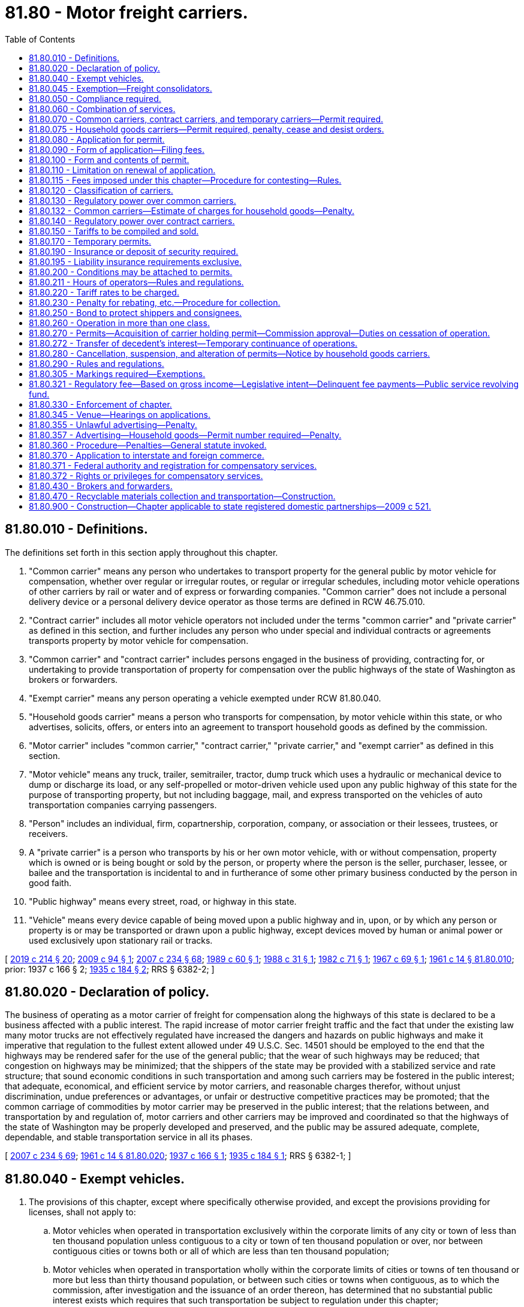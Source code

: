 = 81.80 - Motor freight carriers.
:toc:

== 81.80.010 - Definitions.
The definitions set forth in this section apply throughout this chapter.

. "Common carrier" means any person who undertakes to transport property for the general public by motor vehicle for compensation, whether over regular or irregular routes, or regular or irregular schedules, including motor vehicle operations of other carriers by rail or water and of express or forwarding companies. "Common carrier" does not include a personal delivery device or a personal delivery device operator as those terms are defined in RCW 46.75.010.

. "Contract carrier" includes all motor vehicle operators not included under the terms "common carrier" and "private carrier" as defined in this section, and further includes any person who under special and individual contracts or agreements transports property by motor vehicle for compensation.

. "Common carrier" and "contract carrier" includes persons engaged in the business of providing, contracting for, or undertaking to provide transportation of property for compensation over the public highways of the state of Washington as brokers or forwarders.

. "Exempt carrier" means any person operating a vehicle exempted under RCW 81.80.040.

. "Household goods carrier" means a person who transports for compensation, by motor vehicle within this state, or who advertises, solicits, offers, or enters into an agreement to transport household goods as defined by the commission.

. "Motor carrier" includes "common carrier," "contract carrier," "private carrier," and "exempt carrier" as defined in this section.

. "Motor vehicle" means any truck, trailer, semitrailer, tractor, dump truck which uses a hydraulic or mechanical device to dump or discharge its load, or any self-propelled or motor-driven vehicle used upon any public highway of this state for the purpose of transporting property, but not including baggage, mail, and express transported on the vehicles of auto transportation companies carrying passengers.

. "Person" includes an individual, firm, copartnership, corporation, company, or association or their lessees, trustees, or receivers.

. A "private carrier" is a person who transports by his or her own motor vehicle, with or without compensation, property which is owned or is being bought or sold by the person, or property where the person is the seller, purchaser, lessee, or bailee and the transportation is incidental to and in furtherance of some other primary business conducted by the person in good faith.

. "Public highway" means every street, road, or highway in this state.

. "Vehicle" means every device capable of being moved upon a public highway and in, upon, or by which any person or property is or may be transported or drawn upon a public highway, except devices moved by human or animal power or used exclusively upon stationary rail or tracks.

[ http://lawfilesext.leg.wa.gov/biennium/2019-20/Pdf/Bills/Session%20Laws/House/1325-S.SL.pdf?cite=2019%20c%20214%20§%2020[2019 c 214 § 20]; http://lawfilesext.leg.wa.gov/biennium/2009-10/Pdf/Bills/Session%20Laws/House/1536.SL.pdf?cite=2009%20c%2094%20§%201[2009 c 94 § 1]; http://lawfilesext.leg.wa.gov/biennium/2007-08/Pdf/Bills/Session%20Laws/House/1312-S.SL.pdf?cite=2007%20c%20234%20§%2068[2007 c 234 § 68]; http://leg.wa.gov/CodeReviser/documents/sessionlaw/1989c60.pdf?cite=1989%20c%2060%20§%201[1989 c 60 § 1]; http://leg.wa.gov/CodeReviser/documents/sessionlaw/1988c31.pdf?cite=1988%20c%2031%20§%201[1988 c 31 § 1]; http://leg.wa.gov/CodeReviser/documents/sessionlaw/1982c71.pdf?cite=1982%20c%2071%20§%201[1982 c 71 § 1]; http://leg.wa.gov/CodeReviser/documents/sessionlaw/1967c69.pdf?cite=1967%20c%2069%20§%201[1967 c 69 § 1]; http://leg.wa.gov/CodeReviser/documents/sessionlaw/1961c14.pdf?cite=1961%20c%2014%20§%2081.80.010[1961 c 14 § 81.80.010]; prior:  1937 c 166 § 2; http://leg.wa.gov/CodeReviser/documents/sessionlaw/1935c184.pdf?cite=1935%20c%20184%20§%202[1935 c 184 § 2]; RRS § 6382-2; ]

== 81.80.020 - Declaration of policy.
The business of operating as a motor carrier of freight for compensation along the highways of this state is declared to be a business affected with a public interest. The rapid increase of motor carrier freight traffic and the fact that under the existing law many motor trucks are not effectively regulated have increased the dangers and hazards on public highways and make it imperative that regulation to the fullest extent allowed under 49 U.S.C. Sec. 14501 should be employed to the end that the highways may be rendered safer for the use of the general public; that the wear of such highways may be reduced; that congestion on highways may be minimized; that the shippers of the state may be provided with a stabilized service and rate structure; that sound economic conditions in such transportation and among such carriers may be fostered in the public interest; that adequate, economical, and efficient service by motor carriers, and reasonable charges therefor, without unjust discrimination, undue preferences or advantages, or unfair or destructive competitive practices may be promoted; that the common carriage of commodities by motor carrier may be preserved in the public interest; that the relations between, and transportation by and regulation of, motor carriers and other carriers may be improved and coordinated so that the highways of the state of Washington may be properly developed and preserved, and the public may be assured adequate, complete, dependable, and stable transportation service in all its phases.

[ http://lawfilesext.leg.wa.gov/biennium/2007-08/Pdf/Bills/Session%20Laws/House/1312-S.SL.pdf?cite=2007%20c%20234%20§%2069[2007 c 234 § 69]; http://leg.wa.gov/CodeReviser/documents/sessionlaw/1961c14.pdf?cite=1961%20c%2014%20§%2081.80.020[1961 c 14 § 81.80.020]; http://leg.wa.gov/CodeReviser/documents/sessionlaw/1937c166.pdf?cite=1937%20c%20166%20§%201[1937 c 166 § 1]; http://leg.wa.gov/CodeReviser/documents/sessionlaw/1935c184.pdf?cite=1935%20c%20184%20§%201[1935 c 184 § 1]; RRS § 6382-1; ]

== 81.80.040 - Exempt vehicles.
. The provisions of this chapter, except where specifically otherwise provided, and except the provisions providing for licenses, shall not apply to:

.. Motor vehicles when operated in transportation exclusively within the corporate limits of any city or town of less than ten thousand population unless contiguous to a city or town of ten thousand population or over, nor between contiguous cities or towns both or all of which are less than ten thousand population;

.. Motor vehicles when operated in transportation wholly within the corporate limits of cities or towns of ten thousand or more but less than thirty thousand population, or between such cities or towns when contiguous, as to which the commission, after investigation and the issuance of an order thereon, has determined that no substantial public interest exists which requires that such transportation be subject to regulation under this chapter;

.. Motor vehicles when transporting exclusively the United States mail or in the transportation of newspapers or periodicals;

.. Motor vehicles owned and operated by the United States, the state of Washington, or any county, city, town, or municipality therein, or by any department of them, or either of them;

.. Motor vehicles specially constructed for towing not more than two disabled, unauthorized, or repossessed motor vehicles, wrecking, or exchanging an operable vehicle for a disabled vehicle and not otherwise used in transporting goods for compensation. For the purposes of this subsection (1)(e), a vehicle is considered to be repossessed only from the time of its actual repossession through the end of its initial tow;

.. Motor vehicles normally owned and operated by farmers in the transportation of their own farm, orchard, or dairy products, including livestock and plant or animal wastes, from point of production to market, or in the infrequent or seasonal transportation by one farmer for another farmer, if their farms are located within twenty miles of each other, of products of the farm, orchard, or dairy, including livestock and plant or animal wastes, or of supplies or commodities to be used on the farm, orchard, or dairy;

.. Motor vehicles when transporting exclusively water in connection with construction projects only;

.. Motor vehicles of less than 8,000 pounds gross vehicle weight when transporting exclusively legal documents, pleadings, process, correspondence, depositions, briefs, medical records, photographs, books or papers, cash or checks, when moving shipments of the documents described at the direction of an attorney as part of providing legal services.

. The exemptions set forth in subsection (1)(a) and (b) of this section do not apply to household goods carriers.

[ http://lawfilesext.leg.wa.gov/biennium/2009-10/Pdf/Bills/Session%20Laws/House/1536.SL.pdf?cite=2009%20c%2094%20§%202[2009 c 94 § 2]; http://lawfilesext.leg.wa.gov/biennium/1993-94/Pdf/Bills/Session%20Laws/Senate/5442.SL.pdf?cite=1993%20c%20121%20§%204[1993 c 121 § 4]; http://leg.wa.gov/CodeReviser/documents/sessionlaw/1984c171.pdf?cite=1984%20c%20171%20§%201[1984 c 171 § 1]; http://leg.wa.gov/CodeReviser/documents/sessionlaw/1979ex1c6.pdf?cite=1979%20ex.s.%20c%206%20§%201[1979 ex.s. c 6 § 1]; http://leg.wa.gov/CodeReviser/documents/sessionlaw/1963c59.pdf?cite=1963%20c%2059%20§%207[1963 c 59 § 7]; http://leg.wa.gov/CodeReviser/documents/sessionlaw/1961c14.pdf?cite=1961%20c%2014%20§%2081.80.040[1961 c 14 § 81.80.040]; http://leg.wa.gov/CodeReviser/documents/sessionlaw/1957c205.pdf?cite=1957%20c%20205%20§%204[1957 c 205 § 4]; http://leg.wa.gov/CodeReviser/documents/sessionlaw/1949c133.pdf?cite=1949%20c%20133%20§%201[1949 c 133 § 1]; http://leg.wa.gov/CodeReviser/documents/sessionlaw/1947c263.pdf?cite=1947%20c%20263%20§%201[1947 c 263 § 1]; http://leg.wa.gov/CodeReviser/documents/sessionlaw/1937c166.pdf?cite=1937%20c%20166%20§%204[1937 c 166 § 4]; http://leg.wa.gov/CodeReviser/documents/sessionlaw/1935c184.pdf?cite=1935%20c%20184%20§%203[1935 c 184 § 3]; Rem. Supp. 1949 § 6382-3; ]

== 81.80.045 - Exemption—Freight consolidators.
This chapter does not apply to the operations of a shipper or a group or association of shippers in consolidating or distributing freight for themselves or for their members on a nonprofit basis for the purpose of securing the benefits of carload, truckload, or other volume rates, when the services of a common carrier are used for the transportation of such shipments.

[ http://lawfilesext.leg.wa.gov/biennium/2007-08/Pdf/Bills/Session%20Laws/House/1312-S.SL.pdf?cite=2007%20c%20234%20§%2070[2007 c 234 § 70]; http://leg.wa.gov/CodeReviser/documents/sessionlaw/1979ex1c138.pdf?cite=1979%20ex.s.%20c%20138%20§%201[1979 ex.s. c 138 § 1]; ]

== 81.80.050 - Compliance required.
It shall be unlawful for any person to operate as a "motor carrier" on any public highway of this state except in accordance with the provisions of this chapter.

[ http://leg.wa.gov/CodeReviser/documents/sessionlaw/1961c14.pdf?cite=1961%20c%2014%20§%2081.80.050[1961 c 14 § 81.80.050]; http://leg.wa.gov/CodeReviser/documents/sessionlaw/1935c184.pdf?cite=1935%20c%20184%20§%204[1935 c 184 § 4]; RRS § 6382-4; ]

== 81.80.060 - Combination of services.
Every person who engages for compensation to perform a combination of services, a substantial portion of which includes transportation of property of others upon the public highways, is subject to the jurisdiction of the commission as to such transportation and shall not engage in such transportation without first having obtained a common carrier or contract carrier permit to do so. A combination of services includes, but is not limited to, the delivery of household appliances for others where the delivering carrier also unpacks or uncrates the appliances and makes the initial installation. Any person engaged in extracting or processing, or both, and, in connection therewith, hauling materials exclusively for the maintenance, construction, or improvement of a public highway is not engaged in performing a combination of services.

[ http://lawfilesext.leg.wa.gov/biennium/2007-08/Pdf/Bills/Session%20Laws/House/1312-S.SL.pdf?cite=2007%20c%20234%20§%2071[2007 c 234 § 71]; http://leg.wa.gov/CodeReviser/documents/sessionlaw/1969ex1c210.pdf?cite=1969%20ex.s.%20c%20210%20§%2017[1969 ex.s. c 210 § 17]; http://leg.wa.gov/CodeReviser/documents/sessionlaw/1969c33.pdf?cite=1969%20c%2033%20§%201[1969 c 33 § 1]; http://leg.wa.gov/CodeReviser/documents/sessionlaw/1967ex1c145.pdf?cite=1967%20ex.s.%20c%20145%20§%2077[1967 ex.s. c 145 § 77]; http://leg.wa.gov/CodeReviser/documents/sessionlaw/1967c69.pdf?cite=1967%20c%2069%20§%202[1967 c 69 § 2]; http://leg.wa.gov/CodeReviser/documents/sessionlaw/1965ex1c170.pdf?cite=1965%20ex.s.%20c%20170%20§%2040[1965 ex.s. c 170 § 40]; http://leg.wa.gov/CodeReviser/documents/sessionlaw/1961c14.pdf?cite=1961%20c%2014%20§%2081.80.060[1961 c 14 § 81.80.060]; prior:  1937 c 166 § 5; RRS § 6382-4a; ]

== 81.80.070 - Common carriers, contract carriers, and temporary carriers—Permit required.
. A common carrier, contract carrier, or temporary carrier shall not operate for the transportation of property for compensation in this state without first obtaining from the commission a permit for such operation.

. The commission shall issue a common carrier permit to any qualified applicant if it is found the applicant is fit, willing, and able to perform the service and conform to the provisions of this chapter and the rules and regulations of the commission.

. Before a permit is issued, the commission shall require the applicant to establish safety fitness and proof of minimum financial responsibility as provided in this chapter.

[ http://lawfilesext.leg.wa.gov/biennium/2009-10/Pdf/Bills/Session%20Laws/House/1536.SL.pdf?cite=2009%20c%2094%20§%203[2009 c 94 § 3]; http://lawfilesext.leg.wa.gov/biennium/2007-08/Pdf/Bills/Session%20Laws/House/1312-S.SL.pdf?cite=2007%20c%20234%20§%2072[2007 c 234 § 72]; http://lawfilesext.leg.wa.gov/biennium/1999-00/Pdf/Bills/Session%20Laws/Senate/5191-S.SL.pdf?cite=1999%20c%2079%20§%201[1999 c 79 § 1]; http://leg.wa.gov/CodeReviser/documents/sessionlaw/1963c242.pdf?cite=1963%20c%20242%20§%201[1963 c 242 § 1]; http://leg.wa.gov/CodeReviser/documents/sessionlaw/1961c14.pdf?cite=1961%20c%2014%20§%2081.80.070[1961 c 14 § 81.80.070]; http://leg.wa.gov/CodeReviser/documents/sessionlaw/1953c95.pdf?cite=1953%20c%2095%20§%2017[1953 c 95 § 17]; http://leg.wa.gov/CodeReviser/documents/sessionlaw/1947c264.pdf?cite=1947%20c%20264%20§%202[1947 c 264 § 2]; http://leg.wa.gov/CodeReviser/documents/sessionlaw/1941c163.pdf?cite=1941%20c%20163%20§%201[1941 c 163 § 1]; http://leg.wa.gov/CodeReviser/documents/sessionlaw/1937c166.pdf?cite=1937%20c%20166%20§%206[1937 c 166 § 6]; http://leg.wa.gov/CodeReviser/documents/sessionlaw/1935c184.pdf?cite=1935%20c%20184%20§%205[1935 c 184 § 5]; Rem. Supp. 1947 § 6382-5; ]

== 81.80.075 - Household goods carriers—Permit required, penalty, cease and desist orders.
. No person shall engage in business as a household goods carrier without first obtaining a household goods carrier permit from the commission.

. Permits issued to any household goods carrier must be exercised by the carrier to the fullest extent to render reasonable service to the public. Applications for household goods carrier permits or permit extensions must be on file for a period of at least thirty days before issuance unless the commission finds that special conditions require earlier issuance.

. The commission must issue a permit or permit extension to any qualified applicant, authorizing the whole or any part of the operations covered by the application, if it is found that: The applicant is fit, willing, and able to perform the services proposed and conform to this chapter and the requirements, rules, and regulations of the commission; the operations are consistent with the public interest; and, in the case of common carriers, they are required by the present or future public convenience and necessity; otherwise, the application must be denied.

. Any person who engages in business as a household goods carrier in violation of subsection (1) of this section is subject to a penalty of up to five thousand dollars per violation.

.. If the basis for the violation is advertising, each advertisement reproduced, broadcast, or displayed via a particular medium constitutes a separate violation.

.. In deciding the amount of penalty to be imposed per violation, the commission shall consider the following factors:

... The carrier's willingness to comply with the requirements of RCW 81.80.070 and the commission's rules under this chapter; and

... The carrier's history with respect to compliance with this section.

. Any person who engages in business as a household goods carrier in violation of a cease and desist order issued by the commission under RCW 81.04.510 is subject to a penalty of up to ten thousand dollars per violation.

[ http://lawfilesext.leg.wa.gov/biennium/2009-10/Pdf/Bills/Session%20Laws/House/1536.SL.pdf?cite=2009%20c%2094%20§%204[2009 c 94 § 4]; ]

== 81.80.080 - Application for permit.
Application for permits must be made to the commission in writing and must state the ownership, financial condition, equipment to be used and physical property of the applicant, the territory or route or routes in or over which the applicant proposes to operate, the nature of the transportation to be engaged in, and other information as the commission may require.

[ http://lawfilesext.leg.wa.gov/biennium/2007-08/Pdf/Bills/Session%20Laws/House/1312-S.SL.pdf?cite=2007%20c%20234%20§%2073[2007 c 234 § 73]; http://lawfilesext.leg.wa.gov/biennium/1991-92/Pdf/Bills/Session%20Laws/Senate/5221.SL.pdf?cite=1991%20c%2041%20§%201[1991 c 41 § 1]; http://leg.wa.gov/CodeReviser/documents/sessionlaw/1961c14.pdf?cite=1961%20c%2014%20§%2081.80.080[1961 c 14 § 81.80.080]; http://leg.wa.gov/CodeReviser/documents/sessionlaw/1935c184.pdf?cite=1935%20c%20184%20§%206[1935 c 184 § 6]; RRS § 6382-6; ]

== 81.80.090 - Form of application—Filing fees.
The commission shall prescribe forms of application for permits and for extensions thereof for the use of prospective applicants, and for transfer of permits and for acquisition of control of carriers holding permits, and shall make regulations for the filing thereof. Any such application shall be accompanied by such filing fee as the commission may prescribe by rule: PROVIDED, That such fee shall not exceed five hundred fifty dollars.

[ http://lawfilesext.leg.wa.gov/biennium/1993-94/Pdf/Bills/Session%20Laws/House/1707-S.SL.pdf?cite=1993%20c%2097%20§%205[1993 c 97 § 5]; http://leg.wa.gov/CodeReviser/documents/sessionlaw/1973c115.pdf?cite=1973%20c%20115%20§%2010[1973 c 115 § 10]; http://leg.wa.gov/CodeReviser/documents/sessionlaw/1961c14.pdf?cite=1961%20c%2014%20§%2081.80.090[1961 c 14 § 81.80.090]; http://leg.wa.gov/CodeReviser/documents/sessionlaw/1941c163.pdf?cite=1941%20c%20163%20§%202[1941 c 163 § 2]; http://leg.wa.gov/CodeReviser/documents/sessionlaw/1937c166.pdf?cite=1937%20c%20166%20§%207[1937 c 166 § 7]; http://leg.wa.gov/CodeReviser/documents/sessionlaw/1935c184.pdf?cite=1935%20c%20184%20§%207[1935 c 184 § 7]; RRS § 6382-7; ]

== 81.80.100 - Form and contents of permit.
Permits granted by the commission shall be in such form as the commission shall prescribe and shall set forth the name and address of the person to whom the permit is granted, the nature of the transportation service to be engaged in and the principal place of operation, termini or route to be used or territory to be served by the operation. No permit holder shall operate except in accordance with the permit issued to him or her.

[ http://lawfilesext.leg.wa.gov/biennium/2013-14/Pdf/Bills/Session%20Laws/Senate/5077-S.SL.pdf?cite=2013%20c%2023%20§%20308[2013 c 23 § 308]; http://leg.wa.gov/CodeReviser/documents/sessionlaw/1961c14.pdf?cite=1961%20c%2014%20§%2081.80.100[1961 c 14 § 81.80.100]; http://leg.wa.gov/CodeReviser/documents/sessionlaw/1935c194.pdf?cite=1935%20c%20194%20§%208[1935 c 194 § 8]; RRS § 6382-8; ]

== 81.80.110 - Limitation on renewal of application.
No person whose application for a permit has been denied after hearing under any of the provisions of this chapter shall be eligible to renew the application for a period of six months from the date of the order denying such application.

[ http://leg.wa.gov/CodeReviser/documents/sessionlaw/1961c14.pdf?cite=1961%20c%2014%20§%2081.80.110[1961 c 14 § 81.80.110]; http://leg.wa.gov/CodeReviser/documents/sessionlaw/1947c264.pdf?cite=1947%20c%20264%20§%203[1947 c 264 § 3]; http://leg.wa.gov/CodeReviser/documents/sessionlaw/1935c184.pdf?cite=1935%20c%20184%20§%209[1935 c 184 § 9]; Rem. Supp. 1947 § 6382-9; ]

== 81.80.115 - Fees imposed under this chapter—Procedure for contesting—Rules.
If a person seeks to contest the imposition of a fee imposed under this chapter, the person shall pay the fee and request a refund within six months of the due date for the payment by filing a petition for a refund with the commission. The commission shall establish by rule procedures for handling refund petitions and may delegate the decisions on refund petitions to the secretary of the commission.

[ http://lawfilesext.leg.wa.gov/biennium/1993-94/Pdf/Bills/Session%20Laws/House/1707-S.SL.pdf?cite=1993%20c%2097%20§%206[1993 c 97 § 6]; ]

== 81.80.120 - Classification of carriers.
The commission may from time to time establish such just and reasonable classifications of the groups of carriers included in the terms "common carriers" and "contract carriers" as the special nature of the services performed by such carriers shall require, and such just and reasonable rules, regulations and requirements, consistent with the provisions of this chapter, to be observed by the carriers so classified or grouped, as the commission deems necessary or advisable in the public interest.

[ http://leg.wa.gov/CodeReviser/documents/sessionlaw/1961c14.pdf?cite=1961%20c%2014%20§%2081.80.120[1961 c 14 § 81.80.120]; http://leg.wa.gov/CodeReviser/documents/sessionlaw/1937c166.pdf?cite=1937%20c%20166%20§%208[1937 c 166 § 8]; http://leg.wa.gov/CodeReviser/documents/sessionlaw/1935c184.pdf?cite=1935%20c%20184%20§%2010[1935 c 184 § 10]; RRS § 6382-10; ]

== 81.80.130 - Regulatory power over common carriers.
To the extent allowed under 49 U.S.C. Sec. 14501, the commission shall: Supervise and regulate every common carrier in this state; make, fix, alter, and amend, just, fair, reasonable, minimum, maximum, or minimum and maximum, rates, charges, classifications, rules, and regulations for all common carriers; regulate the accounts, service, and safety of operations thereof; require the filing of reports and other data thereby; and supervise and regulate all common carriers in all other matters affecting their relationship with competing carriers of every kind and the shipping and general public. The commission may by order approve rates filed by common carriers in respect to certain designated commodities and services when, in the opinion of the commission, it is impractical for the commission to make, fix, or prescribe rates covering the commodities and services.

[ http://lawfilesext.leg.wa.gov/biennium/2007-08/Pdf/Bills/Session%20Laws/House/1312-S.SL.pdf?cite=2007%20c%20234%20§%2074[2007 c 234 § 74]; http://leg.wa.gov/CodeReviser/documents/sessionlaw/1961c14.pdf?cite=1961%20c%2014%20§%2081.80.130[1961 c 14 § 81.80.130]; http://leg.wa.gov/CodeReviser/documents/sessionlaw/1957c205.pdf?cite=1957%20c%20205%20§%205[1957 c 205 § 5]; http://leg.wa.gov/CodeReviser/documents/sessionlaw/1937c166.pdf?cite=1937%20c%20166%20§%209[1937 c 166 § 9]; http://leg.wa.gov/CodeReviser/documents/sessionlaw/1935c184.pdf?cite=1935%20c%20184%20§%2011[1935 c 184 § 11]; RRS § 6382-11; ]

== 81.80.132 - Common carriers—Estimate of charges for household goods—Penalty.
When a common carrier gives an estimate of charges for services in carrying household goods, the carrier will endeavor to accurately reflect the actual charges. The carrier is subject to a monetary penalty not to exceed one thousand dollars per violation when the actual charges exceed the percentages allowed by the commission.

[ http://lawfilesext.leg.wa.gov/biennium/1993-94/Pdf/Bills/Session%20Laws/House/1907-S.SL.pdf?cite=1993%20c%20392%20§%201[1993 c 392 § 1]; ]

== 81.80.140 - Regulatory power over contract carriers.
To the extent allowed under 49 U.S.C. Sec. 14501, the commission shall: Supervise and regulate every contract carrier in this state; fix, alter, and amend, just, fair, and reasonable classifications, rules, and regulations and minimum rates and charges of each contract carrier; regulate the account, service, and safety of contract carriers' operations; require the filing of reports and of other data thereby; and supervise and regulate contract carriers in all other matters affecting their relationship with both the shipping and the general public.

[ http://lawfilesext.leg.wa.gov/biennium/2007-08/Pdf/Bills/Session%20Laws/House/1312-S.SL.pdf?cite=2007%20c%20234%20§%2075[2007 c 234 § 75]; http://leg.wa.gov/CodeReviser/documents/sessionlaw/1961c14.pdf?cite=1961%20c%2014%20§%2081.80.140[1961 c 14 § 81.80.140]; http://leg.wa.gov/CodeReviser/documents/sessionlaw/1937c166.pdf?cite=1937%20c%20166%20§%2011[1937 c 166 § 11]; http://leg.wa.gov/CodeReviser/documents/sessionlaw/1935c184.pdf?cite=1935%20c%20184%20§%2012[1935 c 184 § 12]; RRS § 6382-12; ]

== 81.80.150 - Tariffs to be compiled and sold.
The commission shall make, fix, construct, compile, promulgate, publish, and distribute tariffs containing compilations of rates, charges, classifications, rules, and regulations to be used by all household goods carriers. In compiling these tariffs, the commission shall include within any given tariff compilation the carriers, groups of carriers, commodities, or geographical areas it determines are in the public interest. The compilations and publications may be made by the commission by compiling the rates, charges, classifications, rules, and regulations now in effect, and as they may be amended and altered from time to time after notice and hearing, by issuing and distributing revised pages or supplements to the tariffs or reissues of tariffs in accordance with the orders of the commission. The commission, upon good cause shown, may establish temporary rates, charges, or classification changes which may be made permanent only after publication in an applicable tariff for not less than sixty days and a determination by the commission that the rates, charges, or classifications are just, fair, and reasonable. If a shipper or common carrier, or representative of either, files a protest with the commission, within sixty days from the date of publication, stating that the temporary rates are unjust, unfair, or unreasonable, the commission must hold a hearing to consider the protest. Publication of these temporary rates in the tariff is adequate public notice. The commission may, upon notice and hearing, fix and determine just, fair, and reasonable rates, charges, and classifications. Each common carrier shall purchase from the commission and post tariffs applicable to its authority. The commission shall set fees for the sale, supplements, and corrections of the tariffs at rates to cover all costs of making, fixing, constructing, compiling, promulgating, publishing, and distributing the tariffs. The proper tariff, or tariffs, applicable to a carrier's operations must be available to the public at each agency and office of all common carriers operating within this state. The compilations and publications must be sold by the commission for the established fee. However, copies may be furnished for free to other regulatory bodies and departments of government and to colleges, schools, and libraries. All copies of the compilations, whether sold or given for free, must be issued and distributed under rules fixed by the commission. The commission may by order authorize common carriers to publish and file tariffs with the commission and be governed by the tariffs in respect to certain designated commodities and services when, in the opinion of the commission, it is impractical for the commission to make, fix, construct, compile, publish, and distribute tariffs covering such commodities and services.

[ http://lawfilesext.leg.wa.gov/biennium/2007-08/Pdf/Bills/Session%20Laws/House/1312-S.SL.pdf?cite=2007%20c%20234%20§%2076[2007 c 234 § 76]; http://lawfilesext.leg.wa.gov/biennium/1993-94/Pdf/Bills/Session%20Laws/House/1707-S.SL.pdf?cite=1993%20c%2097%20§%204[1993 c 97 § 4]; http://leg.wa.gov/CodeReviser/documents/sessionlaw/1981c116.pdf?cite=1981%20c%20116%20§%202[1981 c 116 § 2]; http://leg.wa.gov/CodeReviser/documents/sessionlaw/1973c115.pdf?cite=1973%20c%20115%20§%2011[1973 c 115 § 11]; http://leg.wa.gov/CodeReviser/documents/sessionlaw/1961c14.pdf?cite=1961%20c%2014%20§%2081.80.150[1961 c 14 § 81.80.150]; http://leg.wa.gov/CodeReviser/documents/sessionlaw/1959c248.pdf?cite=1959%20c%20248%20§%205[1959 c 248 § 5]; http://leg.wa.gov/CodeReviser/documents/sessionlaw/1957c205.pdf?cite=1957%20c%20205%20§%206[1957 c 205 § 6]; http://leg.wa.gov/CodeReviser/documents/sessionlaw/1947c264.pdf?cite=1947%20c%20264%20§%204[1947 c 264 § 4]; http://leg.wa.gov/CodeReviser/documents/sessionlaw/1941c163.pdf?cite=1941%20c%20163%20§%203[1941 c 163 § 3]; http://leg.wa.gov/CodeReviser/documents/sessionlaw/1937c166.pdf?cite=1937%20c%20166%20§%2010[1937 c 166 § 10]; Rem. Supp. 1947 § 6382-11a; ]

== 81.80.170 - Temporary permits.
The commission may issue temporary permits to temporary household goods carriers for no more than one hundred eighty days, but only after the commission finds that the issuance of the temporary permits is consistent with the public interest. The commission may prescribe special rules and regulations and impose special terms and conditions as in its judgment are reasonable and necessary in carrying out the provisions of this chapter.

The commission may also issue temporary permits pending the determination of an application filed with the commission for approval of a consolidation or merger of the properties of two or more household goods carriers or of a purchase or lease of one or more household goods carriers.

[ http://lawfilesext.leg.wa.gov/biennium/2007-08/Pdf/Bills/Session%20Laws/House/1312-S.SL.pdf?cite=2007%20c%20234%20§%2077[2007 c 234 § 77]; http://leg.wa.gov/CodeReviser/documents/sessionlaw/1963c242.pdf?cite=1963%20c%20242%20§%202[1963 c 242 § 2]; http://leg.wa.gov/CodeReviser/documents/sessionlaw/1961c14.pdf?cite=1961%20c%2014%20§%2081.80.170[1961 c 14 § 81.80.170]; http://leg.wa.gov/CodeReviser/documents/sessionlaw/1953c95.pdf?cite=1953%20c%2095%20§%2018[1953 c 95 § 18]; http://leg.wa.gov/CodeReviser/documents/sessionlaw/1947c264.pdf?cite=1947%20c%20264%20§%205[1947 c 264 § 5]; http://leg.wa.gov/CodeReviser/documents/sessionlaw/1937c166.pdf?cite=1937%20c%20166%20§%2012[1937 c 166 § 12]; http://leg.wa.gov/CodeReviser/documents/sessionlaw/1935c184.pdf?cite=1935%20c%20184%20§%2014[1935 c 184 § 14]; Rem. Supp. 1947 § 6382-14; ]

== 81.80.190 - Insurance or deposit of security required.
The commission shall, in issuing permits to common carriers and contract carriers under this chapter, require the carriers to either procure and file liability and property damage insurance from a company licensed to write such insurance in the state of Washington, or deposit security, for the limits of liability and on terms and conditions that the commission determines are necessary for the reasonable protection of the public against damage and injury for which the carrier may be liable by reason of the operation of any motor vehicle.

In fixing the amount of the insurance policy or policies, or deposit of security, the commission shall consider the character and amount of traffic and the number of persons affected and the degree of danger that the proposed operation involves.

[ http://lawfilesext.leg.wa.gov/biennium/2007-08/Pdf/Bills/Session%20Laws/House/1312-S.SL.pdf?cite=2007%20c%20234%20§%2078[2007 c 234 § 78]; http://leg.wa.gov/CodeReviser/documents/sessionlaw/1986c191.pdf?cite=1986%20c%20191%20§%205[1986 c 191 § 5]; http://leg.wa.gov/CodeReviser/documents/sessionlaw/1961c14.pdf?cite=1961%20c%2014%20§%2081.80.190[1961 c 14 § 81.80.190]; http://leg.wa.gov/CodeReviser/documents/sessionlaw/1935c184.pdf?cite=1935%20c%20184%20§%2016[1935 c 184 § 16]; RRS § 6382-16; ]

== 81.80.195 - Liability insurance requirements exclusive.
This chapter shall exclusively govern the liability insurance requirements for motor vehicle common and contract carriers. Any motor vehicle that meets the public liability requirements prescribed under RCW 81.80.190 shall not be required to comply with any ordinances of a city or county prescribing insurance requirements.

[ http://leg.wa.gov/CodeReviser/documents/sessionlaw/1989c264.pdf?cite=1989%20c%20264%20§%202[1989 c 264 § 2]; ]

== 81.80.200 - Conditions may be attached to permits.
The commission is hereby vested with power and authority in issuing permits to any of the carriers classified in accordance with RCW 81.80.120 to attach thereto such terms and conditions and to require such insurance or security as it may deem necessary for the protection of the public highways and to be for the best interest of the shipping and the general public. All such regulations and conditions shall be deemed temporary and may be revoked by the commission upon recommendation of the state or county authorities in charge of highway maintenance or safety when in the judgment of such authorities such revocation is required in order to protect the public or preserve the public highways.

[ http://leg.wa.gov/CodeReviser/documents/sessionlaw/1961c14.pdf?cite=1961%20c%2014%20§%2081.80.200[1961 c 14 § 81.80.200]; http://leg.wa.gov/CodeReviser/documents/sessionlaw/1937c166.pdf?cite=1937%20c%20166%20§%2014[1937 c 166 § 14]; http://leg.wa.gov/CodeReviser/documents/sessionlaw/1935c184.pdf?cite=1935%20c%20184%20§%2017[1935 c 184 § 17]; RRS § 6382-17; ]

== 81.80.211 - Hours of operators—Rules and regulations.
The commission may adopt rules and regulations relating to the hours of duty of motor carrier drivers and operators.

[ http://leg.wa.gov/CodeReviser/documents/sessionlaw/1961c14.pdf?cite=1961%20c%2014%20§%2081.80.211[1961 c 14 § 81.80.211]; http://leg.wa.gov/CodeReviser/documents/sessionlaw/1953c95.pdf?cite=1953%20c%2095%20§%2023[1953 c 95 § 23]; ]

== 81.80.220 - Tariff rates to be charged.
A household goods carrier shall not collect or receive a greater, less, or different remuneration for the transportation of property or for any service in connection therewith than the rates and charges that are either legally established and filed with the commission or are specified in the contract or contracts filed. A household goods carrier shall not refund or remit in any manner or by any device any portion of the rates and charges required to be collected by each tariff or contract or filing with the commission.

The commission may check the records of all carriers under this chapter and of those employing the services of the carrier to discover all discriminations, under or overcharges, and rebates, and may suspend or revoke permits for violations of this section.

The commission may refuse to accept any time schedule, tariff, or contract that, in the opinion of the commission, limits the service of a carrier to profitable trips only or to the carrying of high class commodities in competition with other carriers who give a complete service affording one carrier an unfair advantage over a competitor.

[ http://lawfilesext.leg.wa.gov/biennium/2007-08/Pdf/Bills/Session%20Laws/House/1312-S.SL.pdf?cite=2007%20c%20234%20§%2079[2007 c 234 § 79]; http://leg.wa.gov/CodeReviser/documents/sessionlaw/1961c14.pdf?cite=1961%20c%2014%20§%2081.80.220[1961 c 14 § 81.80.220]; http://leg.wa.gov/CodeReviser/documents/sessionlaw/1937c166.pdf?cite=1937%20c%20166%20§%2016[1937 c 166 § 16]; http://leg.wa.gov/CodeReviser/documents/sessionlaw/1935c184.pdf?cite=1935%20c%20184%20§%2019[1935 c 184 § 19]; RRS § 6382-19; ]

== 81.80.230 - Penalty for rebating, etc.—Procedure for collection.
Any person, whether a household goods carrier subject to this chapter, shipper, or consignee, or any officer, employee, agent, or representative thereof, who: (1) Offers, grants, gives, solicits, accepts, or receives any rebate, concession, or discrimination in violation of this chapter; (2) by means of any false statement or representation, or by the use of any false or fictitious bill, bill of lading, receipt, voucher, roll, account, claim, certificate, affidavit, deposition, lease, or bill of sale, or by any other means or device assists, suffers, or permits any person or persons, natural or artificial, to obtain transportation of property subject to this chapter for less than the applicable rate, fare, or charge; or (3) fraudulently seeks to evade or defeat regulation of motor carriers under this chapter is subject to a civil penalty of not more than one hundred dollars for each violation. Each and every violation is a separate and distinct offense, and in case of a continuing violation every day's continuance is a separate and distinct violation. Every act or omission that procures, aids, or abets in the violation is also a violation under this section and subject to the penalty under this section.

The penalty under this section is due and payable when the person incurring the penalty receives a notice in writing from the commission describing the violation with reasonable particularity and advising the person that the penalty is due. The commission may, upon a written application received within fifteen days, remit or mitigate any penalty under this section or discontinue any prosecution to recover the penalty upon such terms as the commission in its discretion deems proper. The commission may ascertain the facts on all applications. If the penalty is not paid to the commission within fifteen days after receipt of the notice imposing the penalty, or the application for remission or mitigation is not made within fifteen days after the violator has received notice of the disposition of the application, the attorney general shall bring an action in the name of the state of Washington in the superior court of Thurston county or another county where the violator may do business, to recover the penalty. In all such actions, the procedure and rules of evidence are the same as in an ordinary civil action except as otherwise provided in this section. All penalties recovered under this section must be paid into the state treasury and credited to the public service revolving fund.

[ http://lawfilesext.leg.wa.gov/biennium/2007-08/Pdf/Bills/Session%20Laws/House/1312-S.SL.pdf?cite=2007%20c%20234%20§%2080[2007 c 234 § 80]; http://leg.wa.gov/CodeReviser/documents/sessionlaw/1980c132.pdf?cite=1980%20c%20132%20§%202[1980 c 132 § 2]; http://leg.wa.gov/CodeReviser/documents/sessionlaw/1961c14.pdf?cite=1961%20c%2014%20§%2081.80.230[1961 c 14 § 81.80.230]; http://leg.wa.gov/CodeReviser/documents/sessionlaw/1947c264.pdf?cite=1947%20c%20264%20§%206[1947 c 264 § 6]; Rem. Supp. 1947 § 6382-19a; ]

== 81.80.250 - Bond to protect shippers and consignees.
The commission may require any household goods carrier to file a surety bond, or deposit security, in an amount determined by the commission, that is conditioned on the carrier compensating the shippers and consignees for all money belonging to the shippers and consignees, and coming into the possession of the carrier in connection with its transportation service. Any household goods carrier required by law to compensate a shipper or consignee for any loss, damage, or default, for which a connecting common carrier is legally responsible, must be subrogated to the rights of the shipper or consignee under any bond or deposit of security to the extent of the amount paid.

[ http://lawfilesext.leg.wa.gov/biennium/2007-08/Pdf/Bills/Session%20Laws/House/1312-S.SL.pdf?cite=2007%20c%20234%20§%2081[2007 c 234 § 81]; http://leg.wa.gov/CodeReviser/documents/sessionlaw/1961c14.pdf?cite=1961%20c%2014%20§%2081.80.250[1961 c 14 § 81.80.250]; http://leg.wa.gov/CodeReviser/documents/sessionlaw/1935c184.pdf?cite=1935%20c%20184%20§%2021[1935 c 184 § 21]; RRS § 6382-21; ]

== 81.80.260 - Operation in more than one class.
It is unlawful for any household goods carrier to operate any vehicle at the same time in more than one class of operation, except upon approval of the commission and a finding that the operation is in the public interest.

An exempt carrier shall not transport property for compensation except as provided under this chapter.

[ http://lawfilesext.leg.wa.gov/biennium/2007-08/Pdf/Bills/Session%20Laws/House/1312-S.SL.pdf?cite=2007%20c%20234%20§%2082[2007 c 234 § 82]; http://leg.wa.gov/CodeReviser/documents/sessionlaw/1967c69.pdf?cite=1967%20c%2069%20§%203[1967 c 69 § 3]; http://leg.wa.gov/CodeReviser/documents/sessionlaw/1961c14.pdf?cite=1961%20c%2014%20§%2081.80.260[1961 c 14 § 81.80.260]; http://leg.wa.gov/CodeReviser/documents/sessionlaw/1935c184.pdf?cite=1935%20c%20184%20§%2022[1935 c 184 § 22]; RRS § 6382-22; ]

== 81.80.270 - Permits—Acquisition of carrier holding permit—Commission approval—Duties on cessation of operation.
Permits issued under this chapter are neither irrevocable nor subject to transfer or assignment except upon a proper showing that property rights might be affected thereby, and then in the discretion of the commission.

Any person, partnership, or corporation, singly or in combination with any other person, partnership, or corporation, whether a household goods carrier holding a permit or otherwise, or any combination of such, shall not acquire control or enter into any agreement or arrangement to acquire control of a household goods carrier holding a permit through ownership of its stock or through purchase, lease, or contract to manage the business, or otherwise, except after and with the approval and authorization of the commission. However, upon the dissolution of a partnership, which holds a permit, because of the death, bankruptcy, or withdrawal of a partner where the partner's interest is transferred to his or her spouse or to one or more remaining partners, or in the case of a corporation which holds a permit, in the case of the death of a shareholder where a shareholder's interest upon death is transferred to his or her spouse or to one or more of the remaining shareholders, the commission shall transfer the permit to the newly organized partnership that is substantially composed of the remaining partners, or continue the corporation's permit without hearing and protest. In all other cases, any transaction either directly or indirectly entered into without approval of the commission is void, and it is unlawful for any person seeking to acquire or divest control of the permit to be a party to the transaction without approval of the commission.

Every carrier who ceases operation and abandons his or her rights under the permits issued to him or her shall notify the commission within thirty days of the cessation or abandonment.

[ http://lawfilesext.leg.wa.gov/biennium/2007-08/Pdf/Bills/Session%20Laws/House/1312-S.SL.pdf?cite=2007%20c%20234%20§%2083[2007 c 234 § 83]; http://leg.wa.gov/CodeReviser/documents/sessionlaw/1973c115.pdf?cite=1973%20c%20115%20§%2012[1973 c 115 § 12]; http://leg.wa.gov/CodeReviser/documents/sessionlaw/1969ex1c210.pdf?cite=1969%20ex.s.%20c%20210%20§%2012[1969 ex.s. c 210 § 12]; http://leg.wa.gov/CodeReviser/documents/sessionlaw/1965ex1c134.pdf?cite=1965%20ex.s.%20c%20134%20§%201[1965 ex.s. c 134 § 1]; http://leg.wa.gov/CodeReviser/documents/sessionlaw/1963c59.pdf?cite=1963%20c%2059%20§%206[1963 c 59 § 6]; http://leg.wa.gov/CodeReviser/documents/sessionlaw/1961c14.pdf?cite=1961%20c%2014%20§%2081.80.270[1961 c 14 § 81.80.270]; http://leg.wa.gov/CodeReviser/documents/sessionlaw/1959c248.pdf?cite=1959%20c%20248%20§%2024[1959 c 248 § 24]; http://leg.wa.gov/CodeReviser/documents/sessionlaw/1937c166.pdf?cite=1937%20c%20166%20§%2018[1937 c 166 § 18]; http://leg.wa.gov/CodeReviser/documents/sessionlaw/1935c184.pdf?cite=1935%20c%20184%20§%2023[1935 c 184 § 23]; RRS § 6382-23; ]

== 81.80.272 - Transfer of decedent's interest—Temporary continuance of operations.
Except as otherwise provided in RCW 81.80.270, any permit granted or issued to any household goods carrier under this chapter and held by a person alone or in conjunction with others other than as stockholders in a corporation at the time of his or her death is transferable as any other right or interest of the person's estate subject to the following:

. Application for transfer must be made to the commission in a form and contain information prescribed by the commission. The transfer described in the application must be approved if it appears from the application or from any hearing held thereon or from any investigation thereof that the proposed transferee is fit, willing, and able properly to perform the services authorized by the permit to be transferred and to conform to the provisions of this chapter and the requirements, rules, and regulations of the commission, otherwise the application must be denied.

. Temporary continuance of motor carrier operations without prior compliance with this section is recognized as justified by the public interest when the personal representatives, heirs, or surviving spouses of deceased persons desire to continue the operations of the carriers whom they succeed in interest subject to reasonable rules and regulations prescribed by the commission.

In case of temporary continuance under this section, the successor shall immediately procure insurance or deposit security as required by RCW 81.80.190.

Immediately upon any temporary continuance of motor carrier operations and in any event not more than thirty days thereafter, the successor shall give notice of the succession by written notice to the commission containing information prescribed by the commission.

[ http://lawfilesext.leg.wa.gov/biennium/2007-08/Pdf/Bills/Session%20Laws/House/1312-S.SL.pdf?cite=2007%20c%20234%20§%2084[2007 c 234 § 84]; http://leg.wa.gov/CodeReviser/documents/sessionlaw/1973c115.pdf?cite=1973%20c%20115%20§%2013[1973 c 115 § 13]; http://leg.wa.gov/CodeReviser/documents/sessionlaw/1965ex1c134.pdf?cite=1965%20ex.s.%20c%20134%20§%202[1965 ex.s. c 134 § 2]; ]

== 81.80.280 - Cancellation, suspension, and alteration of permits—Notice by household goods carriers.
. Permits may be canceled, suspended, altered, or amended by the commission upon complaint by any interested party, or upon the commission's own motion after notice and opportunity for hearing, when the permittee or permittee's agent has repeatedly violated this chapter, the rules and regulations of the commission, or the motor laws of this state or of the United States, or the household goods carrier has made unlawful rebates or has not conducted its operation in accordance with the permit. The commission may enjoin any person from any violation of this chapter, or any order, rule, or regulation made by the commission pursuant to the terms hereof. If the suit is instituted by the commission, a bond is not required as a condition to the issuance of the injunction.

. When the commission has canceled a household goods carrier permit, the carrier must, when directed by the commission, provide notice to every customer that its permit has been canceled, and provide proof of such notice to the commission.

[ http://lawfilesext.leg.wa.gov/biennium/2009-10/Pdf/Bills/Session%20Laws/House/1536.SL.pdf?cite=2009%20c%2094%20§%207[2009 c 94 § 7]; http://lawfilesext.leg.wa.gov/biennium/2007-08/Pdf/Bills/Session%20Laws/House/1312-S.SL.pdf?cite=2007%20c%20234%20§%2085[2007 c 234 § 85]; http://leg.wa.gov/CodeReviser/documents/sessionlaw/1987c209.pdf?cite=1987%20c%20209%20§%201[1987 c 209 § 1]; http://leg.wa.gov/CodeReviser/documents/sessionlaw/1961c14.pdf?cite=1961%20c%2014%20§%2081.80.280[1961 c 14 § 81.80.280]; http://leg.wa.gov/CodeReviser/documents/sessionlaw/1935c184.pdf?cite=1935%20c%20184%20§%2024[1935 c 184 § 24]; RRS § 6382-24; ]

== 81.80.290 - Rules and regulations.
The commission shall have power and authority, by general order or otherwise, to prescribe rules and regulations in conformity with this chapter to carry out the purposes thereof, applicable to any and all "motor carriers," or to any persons transporting property by motor vehicle for compensation even though they do not come within the term "motor carrier" as herein defined.

The commission shall mail each holder of a permit under this chapter a copy of such rules and regulations.

[ http://leg.wa.gov/CodeReviser/documents/sessionlaw/1961c14.pdf?cite=1961%20c%2014%20§%2081.80.290[1961 c 14 § 81.80.290]; http://leg.wa.gov/CodeReviser/documents/sessionlaw/1935c184.pdf?cite=1935%20c%20184%20§%2025[1935 c 184 § 25]; RRS § 6382-25; ]

== 81.80.305 - Markings required—Exemptions.
. All motor vehicles, other than those exempt under subsection (2) of this section, must display a permanent marking identifying the name or number, or both, on each side of the power units. For a motor vehicle that is a common or contract carrier under permit by the commission as described in subsection (3)(a) of this section, a private carrier under subsection (4) of this section, or a leased carrier as described in subsection (5) of this section, any required identification that is added, modified, or renewed after September 1, 1991, must be displayed on the driver and passenger doors of the power unit. The identification must be in a clearly legible style with letters no less than three inches high and in a color contrasting with the surrounding body panel.

. This section does not apply to (a) vehicles exempt under RCW 81.80.040, and (b) vehicles operated by private carriers that singly or in combination are less than thirty-six thousand pounds gross vehicle weight.

. If the motor vehicle is operated as (a) a common or contract carrier under a permit by the commission, the identification must contain the name of the permittee, or business name, and the permit number, or (b) a common or contract carrier holding both intrastate and interstate authority, the identification may be either the commission permit number or the federal vehicle marking requirement established by the United States department of transportation for interstate motor carriers.

. If the motor vehicle is a private carrier, the identification must contain the name and address of either the business operating the vehicle or the registered owner.

. If the motor vehicle is operated under lease, the vehicle must display either permanent markings or placards on the driver and passenger doors of the power unit. A motor vehicle under lease (a) that is operated as a common or contract carrier under permit by the commission must display identification as provided in subsection (3)(a) of this section, and (b) that is operated as a private carrier must display identification as provided in subsection (4) of this section.

[ http://lawfilesext.leg.wa.gov/biennium/2007-08/Pdf/Bills/Session%20Laws/House/1312-S.SL.pdf?cite=2007%20c%20234%20§%2086[2007 c 234 § 86]; http://lawfilesext.leg.wa.gov/biennium/1991-92/Pdf/Bills/Session%20Laws/Senate/5295-S.SL.pdf?cite=1991%20c%20241%20§%201[1991 c 241 § 1]; ]

== 81.80.321 - Regulatory fee—Based on gross income—Legislative intent—Delinquent fee payments—Public service revolving fund.
In addition to all other fees to be paid, a common carrier and contract carrier shall pay a regulatory fee of no more than 0.0025 of its gross income from intrastate operations for the previous calendar year, or such other period as the commission designates by rule. The carrier shall pay the fee no later than four months after the end of the appropriate period and shall include with the payment such information as the commission requires by rule.

The legislature intends that the fees collected under this chapter shall reasonably approximate the cost of supervising and regulating motor carriers subject to this chapter, and to that end the commission may by general order decrease fees provided in this section if it determines that the moneys then in the motor carrier account of the public service revolving fund and the fees currently to be paid will exceed the reasonable cost of supervising and regulating carriers.

Any payment of the fee imposed by this section made after its due date shall include a late fee of two percent of the amount due. Delinquent fees shall accrue interest at the rate of one percent per month.

All fees collected under any other provision of this chapter must be paid to the commission. The commission shall transmit the fees to the state treasurer within thirty days for deposit to the credit of the public service revolving fund.

[ http://lawfilesext.leg.wa.gov/biennium/1993-94/Pdf/Bills/Session%20Laws/House/2338.SL.pdf?cite=1994%20c%2083%20§%204[1994 c 83 § 4]; http://lawfilesext.leg.wa.gov/biennium/1993-94/Pdf/Bills/Session%20Laws/House/1707-S.SL.pdf?cite=1993%20c%2097%20§%203[1993 c 97 § 3]; ]

== 81.80.330 - Enforcement of chapter.
The commission may administer and enforce all provisions of this chapter and inspect the vehicles, books, and documents of all motor carriers and the books, documents, and records of those using the service of the carriers for the purpose of discovering all discriminations and rebates and other information pertaining to the enforcement of this chapter and shall prosecute violations thereof. The commission shall employ auditors, inspectors, clerks, and assistants necessary for the enforcement of this chapter. The Washington state patrol shall perform all motor carrier safety inspections required by this chapter, including terminal safety audits, except for (1) those carriers subject to the economic regulation of the commission, or (2) a vehicle owned or operated by a carrier affiliated with a solid waste company subject to economic regulation by the commission. The Washington state patrol and the sheriffs of the counties shall make arrests and the county attorneys shall prosecute violations of this chapter.

[ http://lawfilesext.leg.wa.gov/biennium/2007-08/Pdf/Bills/Session%20Laws/House/1312-S.SL.pdf?cite=2007%20c%20234%20§%2087[2007 c 234 § 87]; http://lawfilesext.leg.wa.gov/biennium/1995-96/Pdf/Bills/Session%20Laws/House/1209-S.SL.pdf?cite=1995%20c%20272%20§%205[1995 c 272 § 5]; http://leg.wa.gov/CodeReviser/documents/sessionlaw/1980c132.pdf?cite=1980%20c%20132%20§%203[1980 c 132 § 3]; http://leg.wa.gov/CodeReviser/documents/sessionlaw/1961c14.pdf?cite=1961%20c%2014%20§%2081.80.330[1961 c 14 § 81.80.330]; http://leg.wa.gov/CodeReviser/documents/sessionlaw/1935c184.pdf?cite=1935%20c%20184%20§%2029[1935 c 184 § 29]; RRS § 6382-29; ]

== 81.80.345 - Venue—Hearings on applications.
Hearings on applications shall be heard in the county or adjoining county for which authority to operate is being applied. If more than one county is involved, the commission may hold the hearings at a location that will afford the greatest opportunity for testimony by witnesses representing the area for which authority to operate is being applied.

[ http://leg.wa.gov/CodeReviser/documents/sessionlaw/1988c58.pdf?cite=1988%20c%2058%20§%201[1988 c 58 § 1]; http://leg.wa.gov/CodeReviser/documents/sessionlaw/1963c242.pdf?cite=1963%20c%20242%20§%203[1963 c 242 § 3]; ]

== 81.80.355 - Unlawful advertising—Penalty.
Any person not holding a permit authorizing him or her to operate as a common carrier, contract carrier, or temporary carrier for the transportation of property for compensation in this state, or an exempt carrier, who displays on any building, vehicle, billboard, or in any manner, any advertisement of, or by circular, letter, newspaper, magazine, poster, card, or telephone directory, advertises the transportation of property for compensation shall be guilty of a misdemeanor and punishable as such.

[ http://lawfilesext.leg.wa.gov/biennium/2013-14/Pdf/Bills/Session%20Laws/Senate/5077-S.SL.pdf?cite=2013%20c%2023%20§%20309[2013 c 23 § 309]; http://leg.wa.gov/CodeReviser/documents/sessionlaw/1961c14.pdf?cite=1961%20c%2014%20§%2081.80.355[1961 c 14 § 81.80.355]; http://leg.wa.gov/CodeReviser/documents/sessionlaw/1957c205.pdf?cite=1957%20c%20205%20§%208[1957 c 205 § 8]; http://leg.wa.gov/CodeReviser/documents/sessionlaw/1953c95.pdf?cite=1953%20c%2095%20§%2022[1953 c 95 § 22]; ]

== 81.80.357 - Advertising—Household goods—Permit number required—Penalty.
. No person in the business of transporting household goods as defined by the commission in intrastate commerce shall advertise without listing the carrier's Washington utilities and transportation commission permit number, physical address, and telephone number in the advertisement.

. All advertising, contracts, correspondence, cards, signs, posters, papers, and documents, including web sites or other online advertising, which show a household goods carrier name shall also show the carrier's Washington utilities and transportation commission permit number, physical address, and telephone number. The alphabetized listing of household goods carriers appearing in the advertising sections of telephone books or other directories and all advertising that shows the carrier's name or address shall show the carrier's current Washington utilities and transportation commission permit number.

. Radio or television advertising need not contain the carrier's Washington utilities and transportation commission permit number if the carrier provides its permit number, physical address, and telephone number to the person selling the advertisement and it is recorded in the advertising contract.

. No person shall falsify a Washington utilities and transportation commission permit number or use a false or inaccurate Washington utilities and transportation commission permit number in connection with any solicitation or identification as an authorized household goods carrier.

. If, upon investigation, the commission determines that a household goods carrier or person acting in the capacity of a household goods carrier has violated this section, the commission may issue a penalty not to exceed five hundred dollars for every violation.

[ http://lawfilesext.leg.wa.gov/biennium/2009-10/Pdf/Bills/Session%20Laws/House/1536.SL.pdf?cite=2009%20c%2094%20§%206[2009 c 94 § 6]; http://lawfilesext.leg.wa.gov/biennium/1993-94/Pdf/Bills/Session%20Laws/House/2494.SL.pdf?cite=1994%20c%20168%20§%201[1994 c 168 § 1]; ]

== 81.80.360 - Procedure—Penalties—General statute invoked.
All applicable provisions of this title, relating to procedure, powers of the department and penalties, shall apply to the operation and regulation of persons under this chapter, except insofar as such provisions may conflict with provisions of this chapter and rules and regulations issued thereunder by the commission.

[ http://leg.wa.gov/CodeReviser/documents/sessionlaw/1961c14.pdf?cite=1961%20c%2014%20§%2081.80.360[1961 c 14 § 81.80.360]; http://leg.wa.gov/CodeReviser/documents/sessionlaw/1937c166.pdf?cite=1937%20c%20166%20§%2022[1937 c 166 § 22]; RRS § 6382-31a; ]

== 81.80.370 - Application to interstate and foreign commerce.
This chapter applies to persons and motor vehicles engaged in interstate or foreign commerce to the full extent permitted by the Constitution and laws of the United States.

[ http://lawfilesext.leg.wa.gov/biennium/2007-08/Pdf/Bills/Session%20Laws/House/1312-S.SL.pdf?cite=2007%20c%20234%20§%2088[2007 c 234 § 88]; http://leg.wa.gov/CodeReviser/documents/sessionlaw/1961c14.pdf?cite=1961%20c%2014%20§%2081.80.370[1961 c 14 § 81.80.370]; http://leg.wa.gov/CodeReviser/documents/sessionlaw/1935c184.pdf?cite=1935%20c%20184%20§%2032[1935 c 184 § 32]; RRS § 6382-32; ]

== 81.80.371 - Federal authority and registration for compensatory services.
It is unlawful for any motor carrier to perform a transportation service for compensation upon the public highways of this state without first having secured appropriate federal authority from the United States department of transportation, if the authority is required, and without first having registered with the commission either directly or through a federally authorized uniform registration program.

[ http://lawfilesext.leg.wa.gov/biennium/2007-08/Pdf/Bills/Session%20Laws/House/1312-S.SL.pdf?cite=2007%20c%20234%20§%2089[2007 c 234 § 89]; http://leg.wa.gov/CodeReviser/documents/sessionlaw/1963c59.pdf?cite=1963%20c%2059%20§%209[1963 c 59 § 9]; ]

== 81.80.372 - Rights or privileges for compensatory services.
This chapter does not confer on any person or persons the exclusive right or privilege of transporting property for compensation over the public highways of the state.

[ http://lawfilesext.leg.wa.gov/biennium/2009-10/Pdf/Bills/Session%20Laws/House/1536.SL.pdf?cite=2009%20c%2094%20§%205[2009 c 94 § 5]; ]

== 81.80.430 - Brokers and forwarders.
. A person who provides brokering or forwarding services for the transportation of property in intrastate commerce shall file with the commission and keep in effect, a surety bond or deposit of satisfactory security, in a sum to be determined by the commission, but not less than five thousand dollars, conditioned upon the broker or forwarder compensating shippers, consignees, and carriers for all moneys belonging to them and coming into the broker's or forwarder's possession in connection with the transportation service.

. Failure to file the bond or deposit security is sufficient cause for the commission to refuse to grant the application for a permit or registration. Failure to maintain the bond or the deposit of security is sufficient cause for cancellation of a permit or registration.

[ http://lawfilesext.leg.wa.gov/biennium/2007-08/Pdf/Bills/Session%20Laws/House/1312-S.SL.pdf?cite=2007%20c%20234%20§%2090[2007 c 234 § 90]; http://lawfilesext.leg.wa.gov/biennium/1991-92/Pdf/Bills/Session%20Laws/House/2005-S.SL.pdf?cite=1991%20c%20146%20§%201[1991 c 146 § 1]; http://leg.wa.gov/CodeReviser/documents/sessionlaw/1990c109.pdf?cite=1990%20c%20109%20§%201[1990 c 109 § 1]; http://leg.wa.gov/CodeReviser/documents/sessionlaw/1989c60.pdf?cite=1989%20c%2060%20§%202[1989 c 60 § 2]; http://leg.wa.gov/CodeReviser/documents/sessionlaw/1988c31.pdf?cite=1988%20c%2031%20§%202[1988 c 31 § 2]; ]

== 81.80.470 - Recyclable materials collection and transportation—Construction.
. The collection or transportation of recyclable materials from a drop box or recycling buy-back center, or collection or transportation of recyclable materials by or on behalf of a commercial or industrial generator of recyclable materials to a recycler for use or reclamation is subject to regulation under this chapter.

. Nothing in this chapter changes RCW 81.77.010(8), to allow any entity, other than a solid waste collection company authorized by the commission or an entity collecting solid waste from a city or town under chapter 35.21 or 35A.21 RCW, to collect solid waste that may incidentally contain recyclable materials.

[ http://lawfilesext.leg.wa.gov/biennium/2007-08/Pdf/Bills/Session%20Laws/House/1312-S.SL.pdf?cite=2007%20c%20234%20§%2091[2007 c 234 § 91]; ]

== 81.80.900 - Construction—Chapter applicable to state registered domestic partnerships—2009 c 521.
For the purposes of this chapter, the terms spouse, marriage, marital, husband, wife, widow, widower, next of kin, and family shall be interpreted as applying equally to state registered domestic partnerships or individuals in state registered domestic partnerships as well as to marital relationships and married persons, and references to dissolution of marriage shall apply equally to state registered domestic partnerships that have been terminated, dissolved, or invalidated, to the extent that such interpretation does not conflict with federal law. Where necessary to implement chapter 521, Laws of 2009, gender-specific terms such as husband and wife used in any statute, rule, or other law shall be construed to be gender neutral, and applicable to individuals in state registered domestic partnerships.

[ http://lawfilesext.leg.wa.gov/biennium/2009-10/Pdf/Bills/Session%20Laws/Senate/5688-S2.SL.pdf?cite=2009%20c%20521%20§%20188[2009 c 521 § 188]; ]

